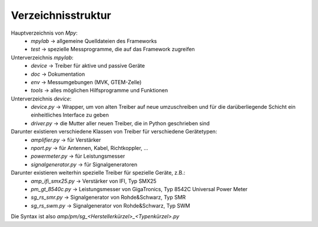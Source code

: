 .. -*-coding: utf-8 -*-

Verzeichnisstruktur
====================

Hauptverzeichnis von `Mpy`:
	- `mpylab`	-> allgemeine Quelldateien des Frameworks
	- `test` -> spezielle Messprogramme, die auf das Framework zugreifen

Unterverzeichnis `mpylab`:
	- `device`	-> Treiber für aktive und passive Geräte
	- `doc`		-> Dokumentation
	- `env`		-> Messumgebungen (MVK, GTEM-Zelle)
	- `tools`	-> alles möglichen Hilfsprogramme und Funktionen

Unterverzeichnis `device`:
	- `device.py`	-> Wrapper, um von alten Treiber auf neue umzuschreiben und für die darüberliegende Schicht ein einheitliches Interface zu geben
	- `driver.py`	-> die Mutter aller neuen Treiber, die in Python geschrieben sind
	
Darunter existieren verschiedene Klassen von Treiber für verschiedene Gerätetypen:
	- `amplifier.py`		-> für Verstärker
	- `nport.py`			-> für Antennen, Kabel, Richtkoppler, ...
	- `powermeter.py`		-> für Leistungsmesser
	- `signalgenerator.py`	-> für Signalgeneratoren
	
Darunter existieren weiterhin spezielle Treiber für spezielle Geräte, z.B.:
	- `amp_ifi_smx25.py`	-> Verstärker von IFI, Typ SMX25
	- `pm_gt_8540c.py`		-> Leistungsmesser von GigaTronics, Typ 8542C Universal Power Meter
	- `sg_rs_smr.py`		-> Signalgenerator von Rohde&Schwarz, Typ SMR
	- `sg_rs_swm.py`		-> Signalgenerator von Rohde&Schwarz, Typ SWM

Die Syntax ist also `amp/pm/sg_<Herstellerkürzel>_<Typenkürzel>.py`